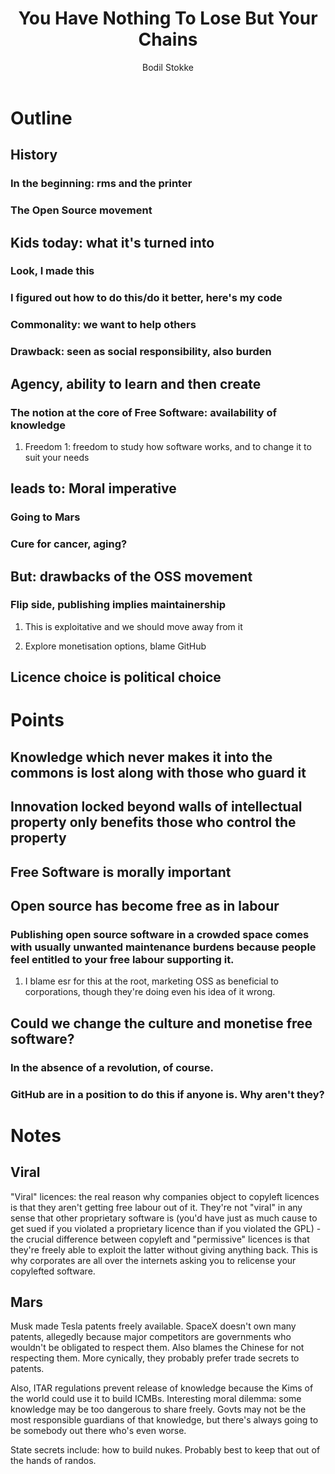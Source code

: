 #+TITLE: You Have Nothing To Lose But Your Chains
#+AUTHOR: Bodil Stokke

* Outline

** History
*** In the beginning: rms and the printer
*** The Open Source movement
** Kids today: what it's turned into
*** Look, I made this
*** I figured out how to do this/do it better, here's my code
*** Commonality: we want to help others
*** Drawback: seen as social responsibility, also burden
** Agency, ability to learn and then create
*** The notion at the core of Free Software: availability of knowledge
**** Freedom 1: freedom to study how software works, and to change it to suit your needs
** leads to: Moral imperative
*** Going to Mars
*** Cure for cancer, aging?
** But: drawbacks of the OSS movement
*** Flip side, publishing implies maintainership
**** This is exploitative and we should move away from it
**** Explore monetisation options, blame GitHub
** Licence choice is political choice



* Points

** Knowledge which never makes it into the commons is lost along with those who guard it

** Innovation locked beyond walls of intellectual property only benefits those who control the property

** Free Software is morally important

** Open source has become free as in labour
*** Publishing open source software in a crowded space comes with usually unwanted maintenance burdens because people feel entitled to your free labour supporting it.
**** I blame esr for this at the root, marketing OSS as beneficial to corporations, though they're doing even his idea of it wrong.

** Could we change the culture and monetise free software?
*** In the absence of a revolution, of course.
*** GitHub are in a position to do this if anyone is. Why aren't they?


* Notes

** Viral

"Viral" licences: the real reason why companies object to copyleft
licences is that they aren't getting free labour out of it. They're
not "viral" in any sense that other proprietary software is (you'd
have just as much cause to get sued if you violated a proprietary
licence than if you violated the GPL) - the crucial difference between
copyleft and "permissive" licences is that they're freely able to
exploit the latter without giving anything back. This is why
corporates are all over the internets asking you to relicense your
copylefted software.

** Mars

Musk made Tesla patents freely available. SpaceX doesn't own many patents, allegedly because major competitors are governments who wouldn't be obligated to respect them. Also blames the Chinese for not respecting them. More cynically, they probably prefer trade secrets to patents.

Also, ITAR regulations prevent release of knowledge because the Kims of the world could use it to build ICMBs. Interesting moral dilemma: some knowledge may be too dangerous to share freely. Govts may not be the most responsible guardians of that knowledge, but there's always going to be somebody out there who's even worse.

State secrets include: how to build nukes. Probably best to keep that out of the hands of randos.
